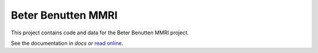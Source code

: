 ===================
Beter Benutten MMRI
===================

This project contains code and data for the Beter Benutten MMRI project.

See the documentation in `docs` or `read online`_.

.. _`read online`: http://goabout.hasdocs.com/mmri
